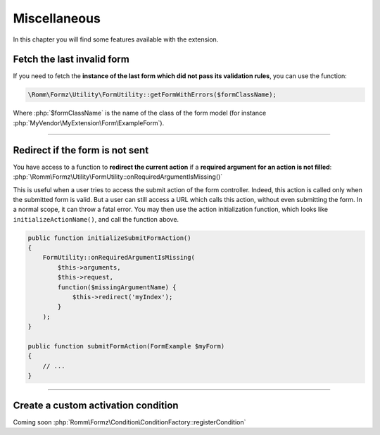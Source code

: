 ﻿.. include:: ../../Includes.txt

.. _developerManual-php-misc:

Miscellaneous
=============

In this chapter you will find some features available with the extension.


Fetch the last invalid form
---------------------------

If you need to fetch the **instance of the last form which did not pass its validation rules**, you can use the function:

.. code-block:: php

    \Romm\Formz\Utility\FormUtility::getFormWithErrors($formClassName);

Where :php:`$formClassName` is the name of the class of the form model (for instance :php:`MyVendor\MyExtension\Form\ExampleForm`).

-----

Redirect if the form is not sent
--------------------------------

You have access to a function to **redirect the current action** if a **required argument for an action is not filled**: :php:`\Romm\Formz\Utility\FormUtility::onRequiredArgumentIsMissing()`

This is useful when a user tries to access the submit action of the form controller. Indeed, this action is called only when the submitted form is valid. But a user can still access a URL which calls this action, without even submitting the form. In a normal scope, it can throw a fatal error. You may then use the action initialization function, which looks like ``initializeActionName()``, and call the function above.

.. code-block:: php

    public function initializeSubmitFormAction()
    {
        FormUtility::onRequiredArgumentIsMissing(
            $this->arguments,
            $this->request,
            function($missingArgumentName) {
                $this->redirect('myIndex');
            }
        );
    }

    public function submitFormAction(FormExample $myForm)
    {
        // ...
    }

-----

Create a custom activation condition
------------------------------------

Coming soon :php:`Romm\Formz\Condition\ConditionFactory::registerCondition`
